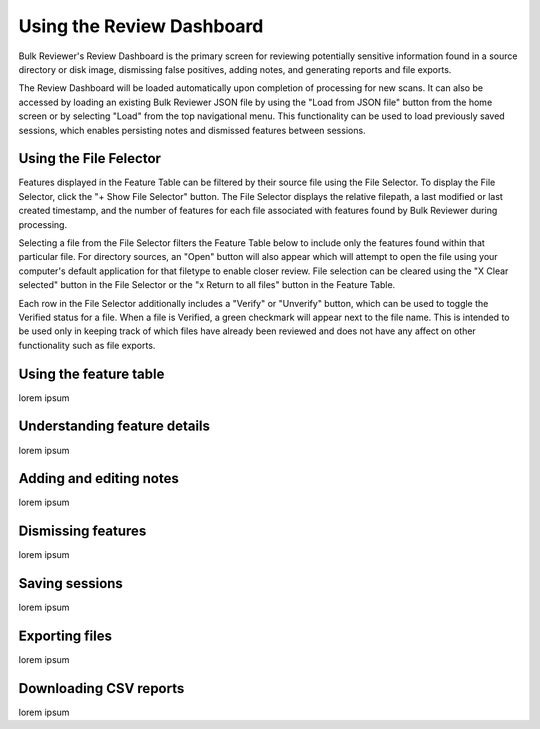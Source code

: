 Using the Review Dashboard
==========================

Bulk Reviewer's Review Dashboard is the primary screen for reviewing potentially sensitive information found in a source directory or disk image, dismissing false positives, adding notes, and generating reports and file exports.

The Review Dashboard will be loaded automatically upon completion of processing for new scans. It can also be accessed by loading an existing Bulk Reviewer JSON file by using the "Load from JSON file" button from the home screen or by selecting "Load" from the top navigational menu. This functionality can be used to load previously saved sessions, which enables persisting notes and dismissed features between sessions.

Using the File Felector
-----------------------
Features displayed in the Feature Table can be filtered by their source file using the File Selector. To display the File Selector, click the "+ Show File Selector" button. The File Selector displays the relative filepath, a last modified or last created timestamp, and the number of features for each file associated with features found by Bulk Reviewer during processing.

.. image:: images/FileSelector.png
  :width: 600
  :alt: Image of Bulk Reviewer File Selector

Selecting a file from the File Selector filters the Feature Table below to include only the features found within that particular file. For directory sources, an "Open" button will also appear which will attempt to open the file using your computer's default application for that filetype to enable closer review. File selection can be cleared using the "X Clear selected" button in the File Selector or the "x Return to all files" button in the Feature Table.

.. image:: images/FileSelected.png
  :width: 600
  :alt: Image of Bulk Reviewer Review Dashboard with file selected

Each row in the File Selector additionally includes a "Verify" or "Unverify" button, which can be used to toggle the Verified status for a file. When a file is Verified, a green checkmark will appear next to the file name. This is intended to be used only in keeping track of which files have already been reviewed and does not have any affect on other functionality such as file exports.

Using the feature table
-----------------------
lorem ipsum

Understanding feature details
-----------------------------
lorem ipsum

Adding and editing notes
------------------------
lorem ipsum

Dismissing features
-------------------
lorem ipsum

Saving sessions
---------------
lorem ipsum

Exporting files
---------------
lorem ipsum

Downloading CSV reports
-----------------------
lorem ipsum

